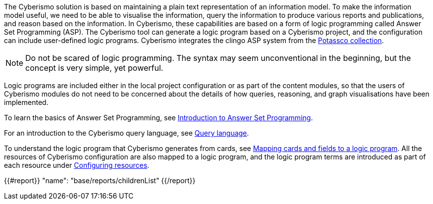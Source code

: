 The Cyberismo solution is based on maintaining a plain text representation of an information model. To make the information model useful, we need to be able to visualise the information, query the information to produce various reports and publications, and reason based on the information. In Cyberismo, these capabilities are based on a form of logic programming called Answer Set Programming (ASP). The Cyberismo tool can generate a logic program based on a Cyberismo project, and the configuration can include user-defined logic programs. Cyberismo integrates the clingo ASP system from the https://potassco.org/[Potassco collection].

NOTE: Do not be scared of logic programming. The syntax may seem unconventional in the beginning, but the concept is very simple, yet powerful.

Logic programs are included either in the local project configuration or as part of the content modules, so that the users of Cyberismo modules do not need to be concerned about the details of how queries, reasoning, and graph visualisations have been implemented.

To learn the basics of Answer Set Programming, see xref:docs_28.adoc[Introduction to Answer Set Programming].

For an introduction to the Cyberismo query language, see xref:docs_33.adoc[Query language].

To understand the logic program that Cyberismo generates from cards, see xref:docs_29.adoc[Mapping cards and fields to a logic program]. All the resources of Cyberismo configuration are also mapped to a logic program, and the logic program terms are introduced as part of each resource under xref:docs_9xmt1pfn.adoc[Configuring resources].

{{#report}}
  "name": "base/reports/childrenList"
{{/report}}
